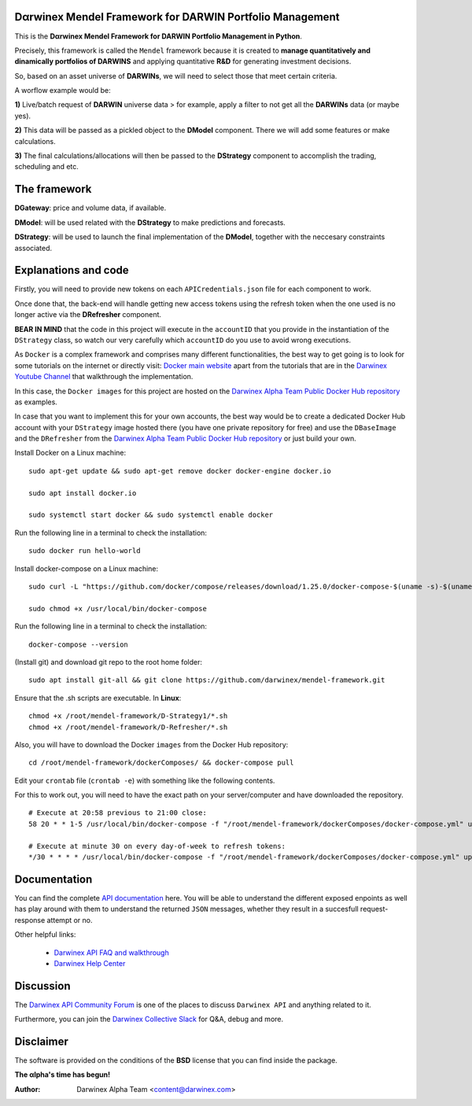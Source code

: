 |PyVersion| |Status| |License| |Docs|

Dαrwinex Mendel Framework for DARWIN Portfolio Management
=========================================================

This is the **Dαrwinex Mendel Framework for DARWIN Portfolio Management in Python**. 

Precisely, this framework is called the ``Mendel`` framework because it is created to **manage quantitatively and dinamically portfolios of DARWINS** and applying quantitative **R&D** for generating investment decisions.

So, based on an asset universe of **DARWINs**, we will need to select those that meet certain criteria.

A worflow example would be:

**1)** Live/batch request of **DARWIN** universe data > for example, apply a filter to not get all the **DARWINs** data (or maybe yes).

**2)** This data will be passed as a pickled object to the **DModel** component. There we will add some features or make calculations.

**3)** The final calculations/allocations will then be passed to the **DStrategy** component to accomplish the trading, scheduling and etc.

The framework
=============

**DGateway**: price and volume data, if available.

**DModel**: will be used related with the **DStrategy** to make predictions and forecasts.

**DStrategy**: will be used to launch the final implementation of the **DModel**, together with the neccesary constraints associated.

Explanations and code
=====================

Firstly, you will need to provide new tokens on each ``APICredentials.json`` file for each component to work. 

Once done that, the back-end will handle getting new access tokens using the refresh token when the one used is no longer active
via the **DRefresher** component.

**BEAR IN MIND** that the code in this project will execute in the ``accountID`` that you provide in the instantiation of the 
``DStrategy`` class, so watch our very carefully which ``accountID`` do you use to avoid wrong executions.

As ``Docker`` is a complex framework and comprises many different functionalities, the best way to get going
is to look for some tutorials on the internet or directly visit: `Docker main website <https://docs.docker.com/get-started/>`_ apart from the tutorials that are in the `Darwinex Youtube Channel <https://www.youtube.com/channel/UC6aYa9XjWy-HmHhyp5uN_9g>`_ that walkthrough the implementation.

In this case, the ``Docker images`` for this project are hosted on the `Darwinex Alpha Team Public Docker Hub repository <https://hub.docker.com/repository/docker/dwxalphateam/mendelframework>`_ as examples. 

In case that you want to implement this for your own accounts, the best way would be to create a dedicated Docker Hub account with your ``DStrategy`` image hosted there (you have one private repository for free) and use the ``DBaseImage`` and the ``DRefresher`` from the `Darwinex Alpha Team Public Docker Hub repository <https://hub.docker.com/repository/docker/dwxalphateam/mendelframework>`_ or just build your own.

Install Docker on a Linux machine:

::

    sudo apt-get update && sudo apt-get remove docker docker-engine docker.io

    sudo apt install docker.io

    sudo systemctl start docker && sudo systemctl enable docker 

Run the following line in a terminal to check the installation:

::

    sudo docker run hello-world

Install docker-compose on a Linux machine:

::

    sudo curl -L "https://github.com/docker/compose/releases/download/1.25.0/docker-compose-$(uname -s)-$(uname -m)" -o /usr/local/bin/docker-compose

    sudo chmod +x /usr/local/bin/docker-compose

Run the following line in a terminal to check the installation:

::

    docker-compose --version

(Install git) and download git repo to the root home folder:

::

    sudo apt install git-all && git clone https://github.com/darwinex/mendel-framework.git

Ensure that the .sh scripts are executable. In **Linux**:

::

    chmod +x /root/mendel-framework/D-Strategy1/*.sh
    chmod +x /root/mendel-framework/D-Refresher/*.sh

Also, you will have to download the Docker ``images`` from the Docker Hub repository:

::

    cd /root/mendel-framework/dockerComposes/ && docker-compose pull

Edit your ``crontab`` file (``crontab -e``) with something like the following contents. 

For this to work out, you will need to have the exact path on your server/computer and have downloaded the repository. 

::

    # Execute at 20:58 previous to 21:00 close:
    58 20 * * 1-5 /usr/local/bin/docker-compose -f "/root/mendel-framework/dockerComposes/docker-compose.yml" up -d dstrategy1

    # Execute at minute 30 on every day-of-week to refresh tokens:
    */30 * * * * /usr/local/bin/docker-compose -f "/root/mendel-framework/dockerComposes/docker-compose.yml" up -d drefresher

Documentation
=============

You can find the complete `API documentation <https://api.darwinex.com/store/>`_ here. You will be able to understand the different exposed enpoints as well has play around with them to understand the returned ``JSON`` messages, whether they result in a succesfull request-response attempt or no.

Other helpful links:

    *  `Darwinex API FAQ and walkthrough <https://help.darwinex.com/api-walkthrough>`_
    *  `Darwinex Help Center <https://help.darwinex.com/>`_

Discussion
==========

The `Darwinex API Community Forum <https://https://community.darwinex.com/>`_ is one of the places to discuss
``Darwinex API`` and anything related to it.

Furthermore, you can join the `Darwinex Collective Slack <https://join.slack.com/t/darwinex-collective/shared_invite/enQtNjg4MjA0ODUzODkyLWFiZWZlMDZjNGVmOGE2ZDBiZGI4ZWUxNjM5YTU0MjZkMTQ2NGZjNGIyN2QxZDY4NjUyZmVlNmU3N2E2NGE1Mjk>`_ for Q&A, debug and more.

Disclaimer
==========

The software is provided on the conditions of the **BSD** license that you can find inside the package.

**The αlpha's time has begun!**

:Author: Darwinex Alpha Team <content@darwinex.com>

.. |PyVersion| image:: https://img.shields.io/badge/python-3.7+-blue.svg
   :alt:

.. |Status| image:: https://img.shields.io/badge/status-beta-green.svg
   :alt:

.. |License| image:: https://img.shields.io/badge/license-BSD-blue.svg
   :alt:

.. |Docs| image:: https://img.shields.io/badge/Documentation-green.svg
   :alt: Documentation
   :target: https://api.darwinex.com/store/